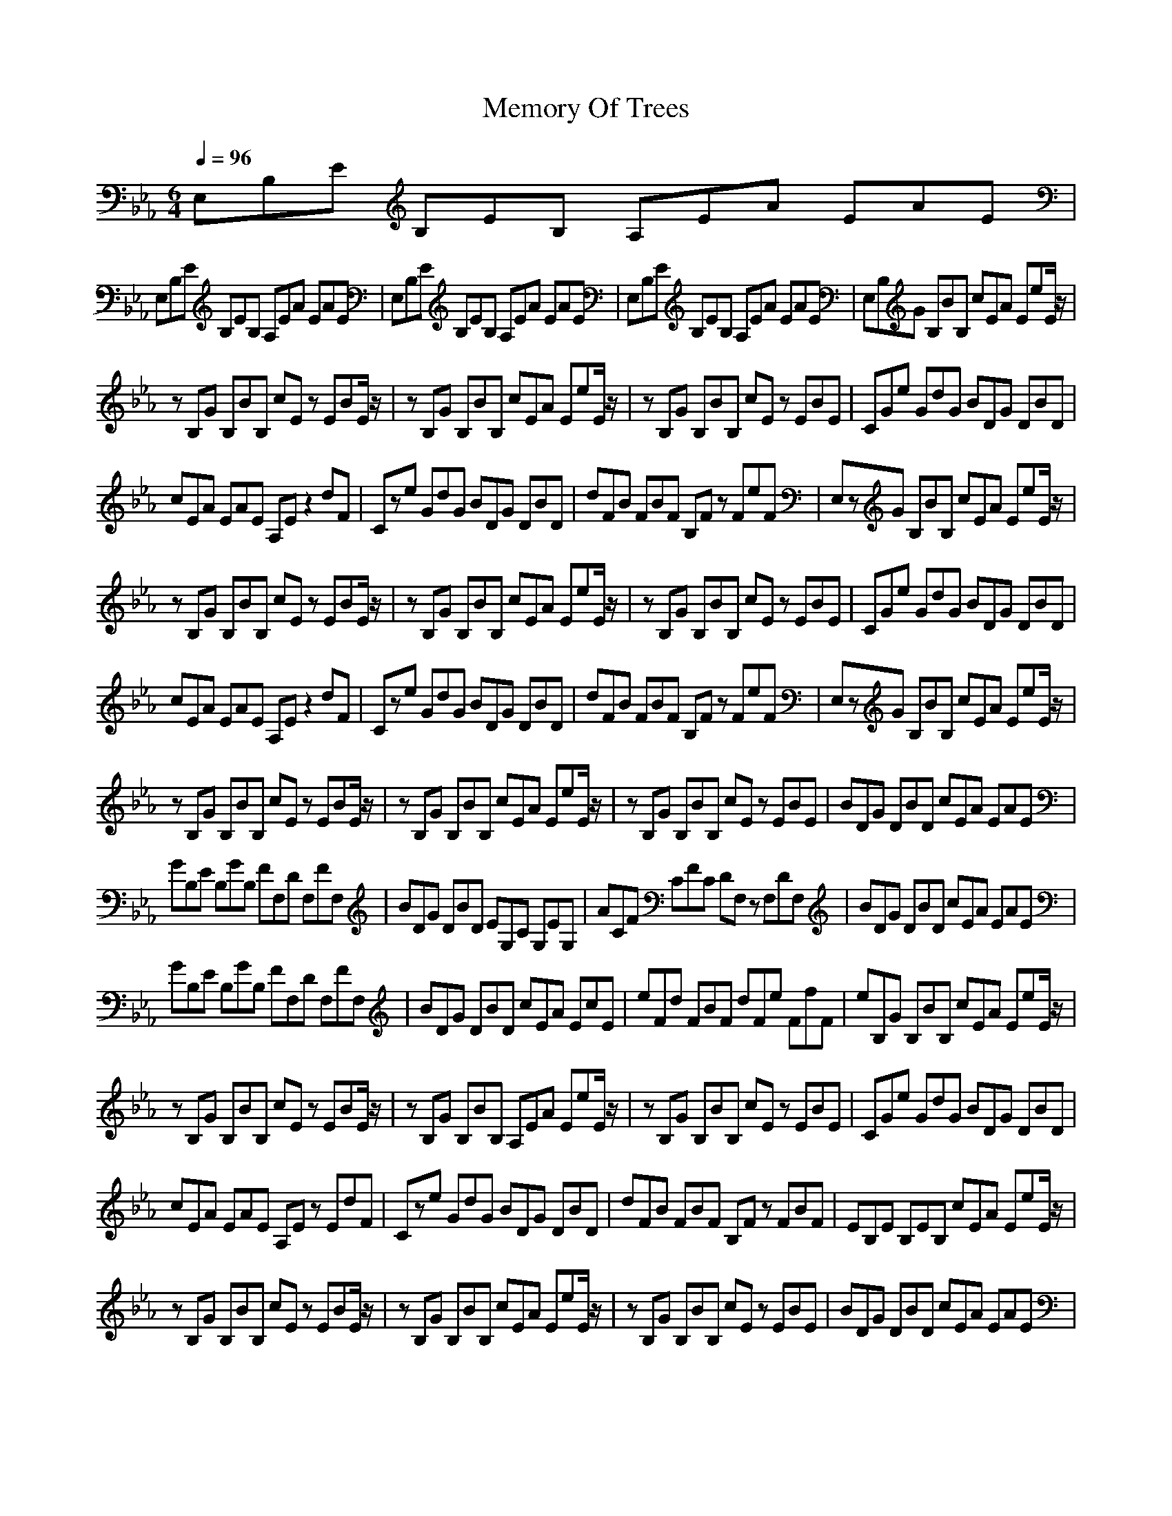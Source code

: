 X:1
T:Memory Of Trees
Z:Giddily
M:6/4
L:1/8
Q:1/4=96
K:Eb
E,B,E B,EB, A,EA EAE|
E,B,E B,EB, A,EA EAE|E,B,E B,EB, A,EA EAE|E,B,E B,EB, A,EA EAE|E,B,G B,BB, cEA EeE/2z/2|
zB,G B,BB, cEz EBE/2z/2|zB,G B,BB, cEA EeE/2z/2|zB,G B,BB, cEz EBE|CGe GdG BDG DBD|
cEA EAE A,Ez2dF|Cze GdG BDG DBD|dFB FBF B,Fz FeF|E,zG B,BB, cEA EeE/2z/2|
zB,G B,BB, cEz EBE/2z/2|zB,G B,BB, cEA EeE/2z/2|zB,G B,BB, cEz EBE|CGe GdG BDG DBD|
cEA EAE A,Ez2dF|Cze GdG BDG DBD|dFB FBF B,Fz FeF|E,zG B,BB, cEA EeE/2z/2|
zB,G B,BB, cEz EBE/2z/2|zB,G B,BB, cEA EeE/2z/2|zB,G B,BB, cEz EBE|BDG DBD cEA EAE|
GB,E B,GB, FF,D F,FF,|BDG DBD EG,C G,EG,|ACF CFC DF,z F,DF,|BDG DBD cEA EAE|
GB,E B,GB, FF,D F,FF,|BDG DBD cEA EcE|eFd FBF dFe FfF|eB,G B,BB, cEA EeE/2z/2|
zB,G B,BB, cEz EBE/2z/2|zB,G B,BB, A,EA EeE/2z/2|zB,G B,BB, cEz EBE|CGe GdG BDG DBD|
cEA EAE A,Ez EdF|Cze GdG BDG DBD|dFB FBF B,Fz FBF|EB,E B,EB, cEA EeE/2z/2|
zB,G B,BB, cEz EBE/2z/2|zB,G B,BB, cEA EeE/2z/2|zB,G B,BB, cEz EBE|BDG DBD cEA EAE|
GB,E B,GB, FF,D F,FF,|BDG DBD cEA EcE|eFd FBF dFe FfF|eB,G B,BB, cEA EeE/2z/2|
zB,G B,BB, cEz EBE/2z/2|zB,G B,BB, cEA EeE|E,B,G B,BB, cEz EBE|E,B,G B,BB, cEA EeE/2z/2|
zB,G B,BB, cEz EBE/2z/2|zB,G B,BB, cEA EeE/2z/2|zB,G B,BB, cEz EBE|BB,E B,gB, gB,E B,zB,|
bB,E B,gB, gB,z B,EB,|gB,E B,EB, E,2B,2Ez|B,12|
